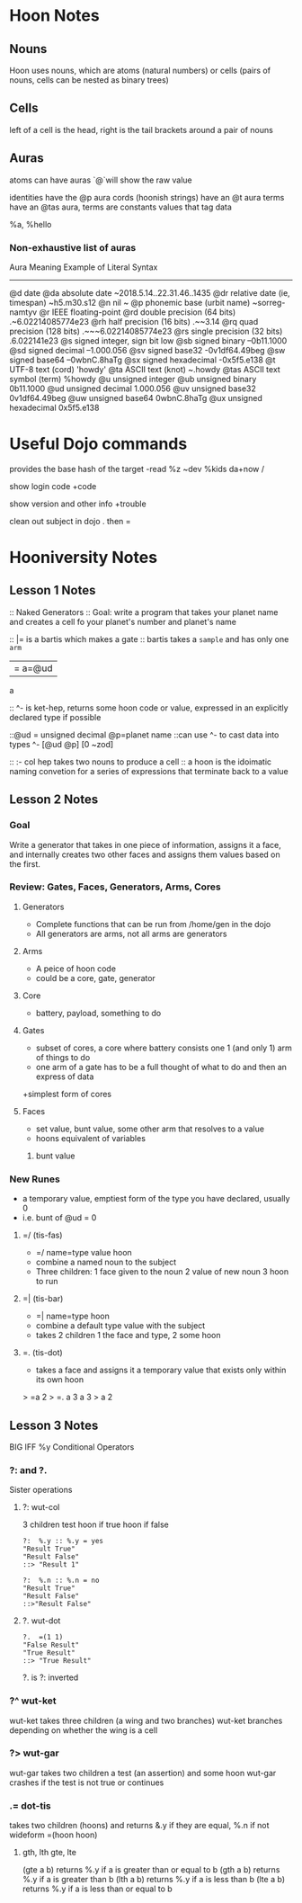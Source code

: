 * Hoon Notes

** Nouns
Hoon uses nouns, which are atoms (natural numbers) or cells (pairs of nouns, cells can be nested as binary trees)

** Cells

left of a cell is the head, right is the tail
brackets around a pair of nouns

** Auras
atoms can have auras `@`will show the raw value

identities have the @p aura
cords (hoonish strings) have an @t aura
terms have an @tas aura, terms are constants values that tag data

   %a, %hello
*** Non-exhaustive list of auras

Aura         Meaning                        Example of Literal Syntax
-------------------------------------------------------------------------
@d           date
  @da        absolute date                  ~2018.5.14..22.31.46..1435
  @dr        relative date (ie, timespan)   ~h5.m30.s12
@n           nil                            ~
@p           phonemic base (urbit name)     ~sorreg-namtyv
@r           IEEE floating-point
  @rd        double precision  (64 bits)    .~6.02214085774e23
  @rh        half precision (16 bits)       .~~3.14
  @rq        quad precision (128 bits)      .~~~6.02214085774e23
  @rs        single precision (32 bits)     .6.022141e23
@s           signed integer, sign bit low
  @sb        signed binary                  --0b11.1000
  @sd        signed decimal                 --1.000.056
  @sv        signed base32                  -0v1df64.49beg
  @sw        signed base64                  --0wbnC.8haTg
  @sx        signed hexadecimal             -0x5f5.e138
@t           UTF-8 text (cord)              'howdy'
  @ta        ASCII text (knot)              ~.howdy
    @tas     ASCII text symbol (term)       %howdy
@u              unsigned integer
  @ub           unsigned binary             0b11.1000
  @ud           unsigned decimal            1.000.056
  @uv           unsigned base32             0v1df64.49beg
  @uw           unsigned base64             0wbnC.8haTg
  @ux           unsigned hexadecimal        0x5f5.e138

* Useful Dojo commands

provides the base hash of the target
-read %z ~dev %kids da+now /

show login code
+code 

show version and other info
+trouble

clean out subject in dojo
.
then =

* Hooniversity Notes
** Lesson 1 Notes
:: Naked Generators
:: Goal: write a program that takes your planet name and creates a cell fo your planet's number and planet's name

:: |= is a bartis which makes a gate
:: bartis takes a =sample= and has only one =arm=
|= a=@ud
a

:: ^- is ket-hep, returns some hoon code or value, expressed in an explicitly declared type if possible

::@ud = unsigned decimal @p=planet name
::can use ^- to cast data into types
^- [@ud @p] [0 ~zod]

:: :- col hep takes two nouns  to produce a cell
:: a hoon is the idoimatic naming convetion for a series of expressions that terminate back to a value


** Lesson 2 Notes

*** Goal
Write a generator that takes in one piece of information, assigns it a face, and internally creates two other faces and assigns them values based on the first.

*** Review: Gates, Faces, Generators, Arms, Cores

**** Generators
+ Complete functions that can be run from /home/gen in the dojo
+ All generators are arms, not all arms are generators

**** Arms
+ A peice of hoon code
+ could be a core, gate, generator

**** Core
+ battery, payload, something to do

**** Gates
+ subset of cores, a core where battery consists one 1 (and only 1) arm of things to do
+ one arm of a gate has to be a full thought of what to do and then an express of data
+simplest form of cores

**** Faces
+ set value, bunt value, some other arm that resolves to a value
+ hoons equivalent of variables
***** bunt value

*** New Runes

+ a temporary value, emptiest form of the type you have declared, usually 0
+ i.e. bunt of @ud = 0

**** =/ (tis-fas)
+ =/ name=type value hoon
+ combine a named noun to the subject
+ Three children: 1 face given to the noun 2 value of new noun 3 hoon to run

**** =| (tis-bar)
+ =| name=type  hoon
+ combine a default type value with the subject
+ takes 2 children 1 the face and type, 2 some hoon

**** =. (tis-dot)
+ takes a face and assigns it a temporary value that exists only within its own hoon
> =a 2
> =.  a  3
  a
3
> a
2




** Lesson 3 Notes
BIG IFF %y Conditional Operators

*** ?: and ?.
Sister operations

**** ?: wut-col
3 children test hoon if true hoon if false

#+begin_src hoon
  ?:  %.y :: %.y = yes
  "Result True"
  "Result False"
  ::> "Result 1"
#+end_src

#+begin_src hoon
  ?:  %.n :: %.n = no
  "Result True"
  "Result False"
  ::>"Result False"
#+end_src

**** ?. wut-dot

#+begin_src hoon
  ?.  =(1 1)
  "False Result"
  "True Result"
  ::> "True Result"
#+end_src

?. is ?: inverted

*** ?^ wut-ket
wut-ket takes three children (a wing and two branches)
wut-ket branches depending on whether the wing is a cell

*** ?> wut-gar
wut-gar takes two children a test (an assertion) and some hoon
wut-gar crashes if the test is not true or continues

*** .= dot-tis
takes two children (hoons) and returns &.y if they are equal, %.n if not
wideform =(hoon hoon)

**** gth, lth gte, lte

(gte a b) returns %.y if a is greater than or equal to b
(gth a b) returns %.y if a is greater than b
(lth a b) returns %.y if a is less than b
(lte a b) returns %.y if a is less than or equal to b

